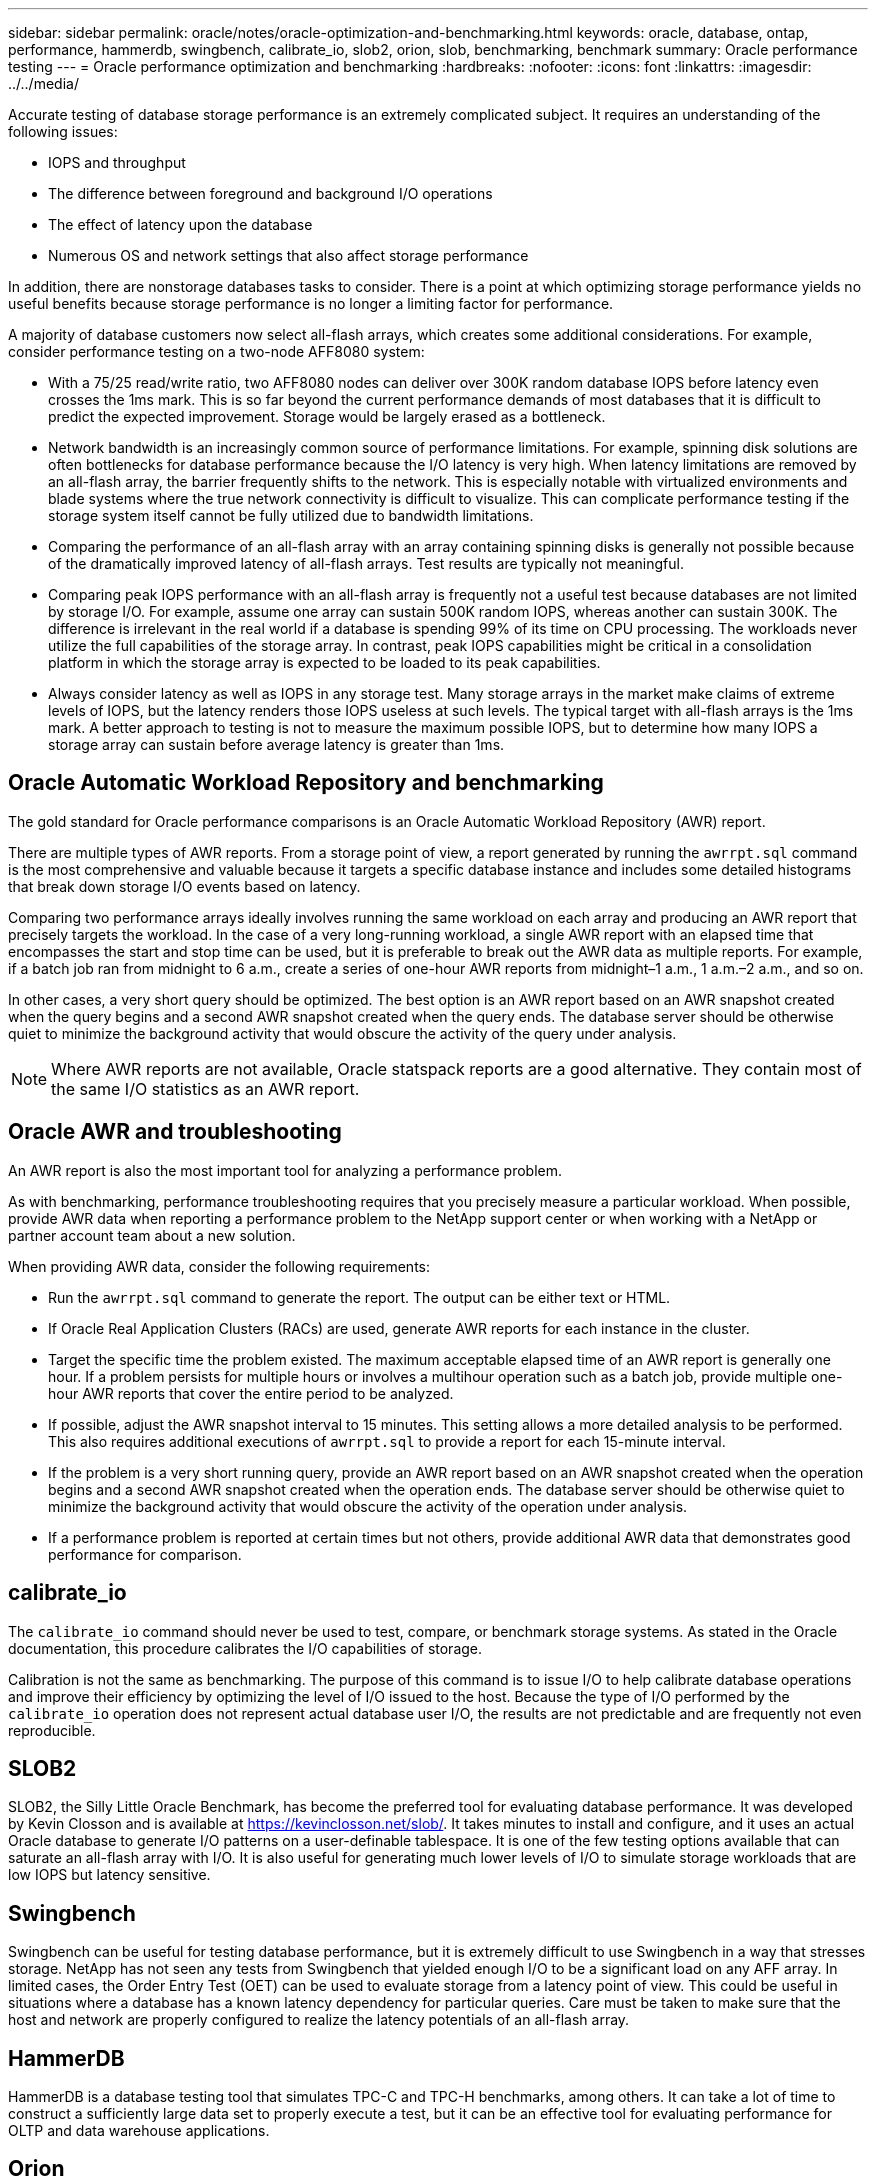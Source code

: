 ---
sidebar: sidebar
permalink: oracle/notes/oracle-optimization-and-benchmarking.html
keywords: oracle, database, ontap, performance, hammerdb, swingbench, calibrate_io, slob2, orion, slob, benchmarking, benchmark
summary: Oracle performance testing
---
= Oracle performance optimization and benchmarking
:hardbreaks:
:nofooter:
:icons: font
:linkattrs:
:imagesdir: ../../media/

[.lead]
Accurate testing of database storage performance is an extremely complicated subject. It requires an understanding of the following issues:

* IOPS and throughput
* The difference between foreground and background I/O operations
* The effect of latency upon the database
* Numerous OS and network settings that also affect storage performance

In addition, there are nonstorage databases tasks to consider. There is a point at which optimizing storage performance yields no useful benefits because storage performance is no longer a limiting factor for performance.

A majority of database customers now select all-flash arrays, which creates some additional considerations. For example, consider performance testing on a two-node AFF8080 system:

* With a 75/25 read/write ratio, two AFF8080 nodes can deliver over 300K random database IOPS before latency even crosses the 1ms mark. This is so far beyond the current performance demands of most databases that it is difficult to predict the expected improvement. Storage would be largely erased as a bottleneck.
* Network bandwidth is an increasingly common source of performance limitations. For example, spinning disk solutions are often bottlenecks for database performance because the I/O latency is very high. When latency limitations are removed by an all-flash array, the barrier frequently shifts to the network. This is especially notable with virtualized environments and blade systems where the true network connectivity is difficult to visualize. This can complicate performance testing if the storage system itself cannot be fully utilized due to bandwidth limitations.
* Comparing the performance of an all-flash array with an array containing spinning disks is generally not possible because of the dramatically improved latency of all-flash arrays. Test results are typically not meaningful.
* Comparing peak IOPS performance with an all-flash array is frequently not a useful test because databases are not limited by storage I/O. For example, assume one array can sustain 500K random IOPS, whereas another can sustain 300K. The difference is irrelevant in the real world if a database is spending 99% of its time on CPU processing. The workloads never utilize the full capabilities of the storage array. In contrast, peak IOPS capabilities might be critical in a consolidation platform in which the storage array is expected to be loaded to its peak capabilities.
* Always consider latency as well as IOPS in any storage test. Many storage arrays in the market make claims of extreme levels of IOPS, but the latency renders those IOPS useless at such levels. The typical target with all-flash arrays is the 1ms mark. A better approach to testing is not to measure the maximum possible IOPS, but to determine how many IOPS a storage array can sustain before average latency is greater than 1ms.

== Oracle Automatic Workload Repository and benchmarking
The gold standard for Oracle performance comparisons is an Oracle Automatic Workload Repository (AWR) report.

There are multiple types of AWR reports. From a storage point of view, a report generated by running the `awrrpt.sql` command is the most comprehensive and valuable because it targets a specific database instance and includes some detailed histograms that break down storage I/O events based on latency.

Comparing two performance arrays ideally involves running the same workload on each array and producing an AWR report that precisely targets the workload. In the case of a very long-running workload, a single AWR report with an elapsed time that encompasses the start and stop time can be used, but it is preferable to break out the AWR data as multiple reports. For example, if a batch job ran from midnight to 6 a.m., create a series of one-hour AWR reports from midnight–1 a.m., 1 a.m.–2 a.m., and so on.

In other cases, a very short query should be optimized. The best option is an AWR report based on an AWR snapshot created when the query begins and a second AWR snapshot created when the query ends. The database server should be otherwise quiet to minimize the background activity that would obscure the activity of the query under analysis.

[NOTE]
Where AWR reports are not available, Oracle statspack reports are a good alternative. They contain most of the same I/O statistics as an AWR report.

== Oracle AWR and troubleshooting
An AWR report is also the most important tool for analyzing a performance problem.

As with benchmarking, performance troubleshooting requires that you precisely measure a particular workload. When possible, provide AWR data when reporting a performance problem to the NetApp support center or when working with a NetApp or partner account team about a new solution.

When providing AWR data, consider the following requirements:

* Run the `awrrpt.sql` command to generate the report. The output can be either text or HTML.
* If Oracle Real Application Clusters (RACs) are used, generate AWR reports for each instance in the cluster.
* Target the specific time the problem existed. The maximum acceptable elapsed time of an AWR report is generally one hour. If a problem persists for multiple hours or involves a multihour operation such as a batch job, provide multiple one-hour AWR reports that cover the entire period to be analyzed.
* If possible, adjust the AWR snapshot interval to 15 minutes. This setting allows a more detailed analysis to be performed. This also requires additional executions of `awrrpt.sql` to provide a report for each 15-minute interval.
* If the problem is a very short running query, provide an AWR report based on an AWR snapshot created when the operation begins and a second AWR snapshot created when the operation ends. The database server should be otherwise quiet to minimize the background activity that would obscure the activity of the operation under analysis.
* If a performance problem is reported at certain times but not others, provide additional AWR data that demonstrates good performance for comparison.

== calibrate_io
The `calibrate_io` command should never be used to test, compare, or benchmark storage systems. As stated in the Oracle documentation, this procedure calibrates the I/O capabilities of storage.

Calibration is not the same as benchmarking. The purpose of this command is to issue I/O to help calibrate database operations and improve their efficiency by optimizing the level of I/O issued to the host. Because the type of I/O performed by the `calibrate_io` operation does not represent actual database user I/O, the results are not predictable and are frequently not even reproducible.

== SLOB2
SLOB2, the Silly Little Oracle Benchmark, has become the preferred tool for evaluating database performance. It was developed by Kevin Closson and is available at link:https://kevinclosson.net/slob/[https://kevinclosson.net/slob/^]. It takes minutes to install and configure, and it uses an actual Oracle database to generate I/O patterns on a user-definable tablespace. It is one of the few testing options available that can saturate an all-flash array with I/O. It is also useful for generating much lower levels of I/O to simulate storage workloads that are low IOPS but latency sensitive.

== Swingbench
Swingbench can be useful for testing database performance, but it is extremely difficult to use Swingbench in a way that stresses storage. NetApp has not seen any tests from Swingbench that yielded enough I/O to be a significant load on any AFF array. In limited cases, the Order Entry Test (OET) can be used to evaluate storage from a latency point of view. This could be useful in situations where a database has a known latency dependency for particular queries. Care must be taken to make sure that the host and network are properly configured to realize the latency potentials of an all-flash array.

== HammerDB
HammerDB is a database testing tool that simulates TPC-C and TPC-H benchmarks, among others. It can take a lot of time to construct a sufficiently large data set to properly execute a test, but it can be an effective tool for evaluating performance for OLTP and data warehouse applications.

== Orion
The Oracle Orion tool was commonly used with Oracle 9, but it has not been maintained to ensure compatibility with changes in various host operation systems. It is rarely used with Oracle 10 or Oracle 11 due to incompatibilities with OS and storage configuration.

Oracle rewrote the tool, and it is installed by default with Oracle 12c. Although this product has been improved and uses many of the same calls that a real Oracle database uses, it does not use precisely the same code path or I/O behavior used by Oracle. For example, most Oracle I/Os are performed synchronously, meaning the database halts until the I/O is complete as the I/O operation completes in the foreground. Simply flooding a storage system with random I/Os is not a reproduction of real Oracle I/O and does not offer a direct method of comparing storage arrays or measuring the effect of configuration changes.

That said, there are some use cases for Orion, such as general measurement of the maximum possible performance of a particular host-network-storage configuration, or to gauge the health of a storage system. With careful testing, usable Orion tests could be devised to compare storage arrays or evaluate the effect of a configuration change so long as the parameters include consideration of IOPS, throughput, and latency and attempt to faithfully replicate a realistic workload.